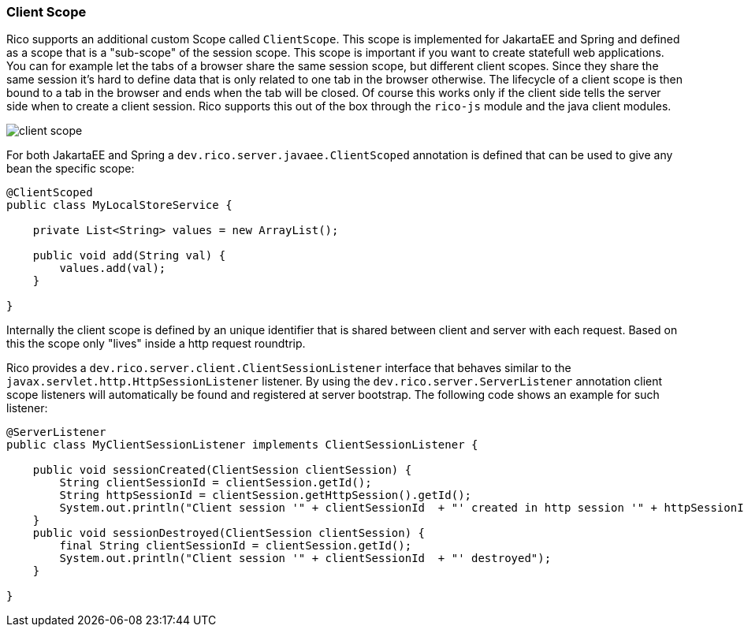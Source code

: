ifndef::imagesdir[:imagesdir: ../images]

=== Client Scope

Rico supports an additional custom Scope called `ClientScope`.
This scope is implemented for JakartaEE and Spring and defined as a scope that is a "sub-scope" of the session scope.
This scope is important if you want to create statefull web applications.
You can for example let the tabs of a browser share the same session scope, but different client scopes. 
Since they share the same session it’s hard to define data that is only related to one tab in the browser otherwise.
The lifecycle of a client scope is then bound to a tab in the browser and ends when the tab will be closed. Of course this works only if the client side tells the server side when to create a client session. Rico supports this out of the box through the `rico-js` module and the java client modules.

image:client-scope.png[]

For both JakartaEE and Spring a `dev.rico.server.javaee.ClientScoped` annotation is defined that can be used to give any bean the specific scope:

[source,java]
----
@ClientScoped
public class MyLocalStoreService {

    private List<String> values = new ArrayList();

    public void add(String val) {
        values.add(val);
    }

}
----

Internally the client scope is defined by an unique identifier that is shared between client and server with each request.
Based on this the scope only "lives" inside a http request roundtrip.

Rico provides a `dev.rico.server.client.ClientSessionListener` interface that behaves similar to the `javax.servlet.http.HttpSessionListener` listener.
By using the `dev.rico.server.ServerListener` annotation client scope listeners will automatically be found and registered at  server bootstrap.
The following code shows an example for such listener:

[source,java]
----
@ServerListener
public class MyClientSessionListener implements ClientSessionListener {

    public void sessionCreated(ClientSession clientSession) {
        String clientSessionId = clientSession.getId();
        String httpSessionId = clientSession.getHttpSession().getId();
        System.out.println("Client session '" + clientSessionId  + "' created in http session '" + httpSessionId + "'");
    }
    public void sessionDestroyed(ClientSession clientSession) {
        final String clientSessionId = clientSession.getId();
        System.out.println("Client session '" + clientSessionId  + "' destroyed");
    }

}
----

////
TODO:

provide an example that also shows the client side
////

